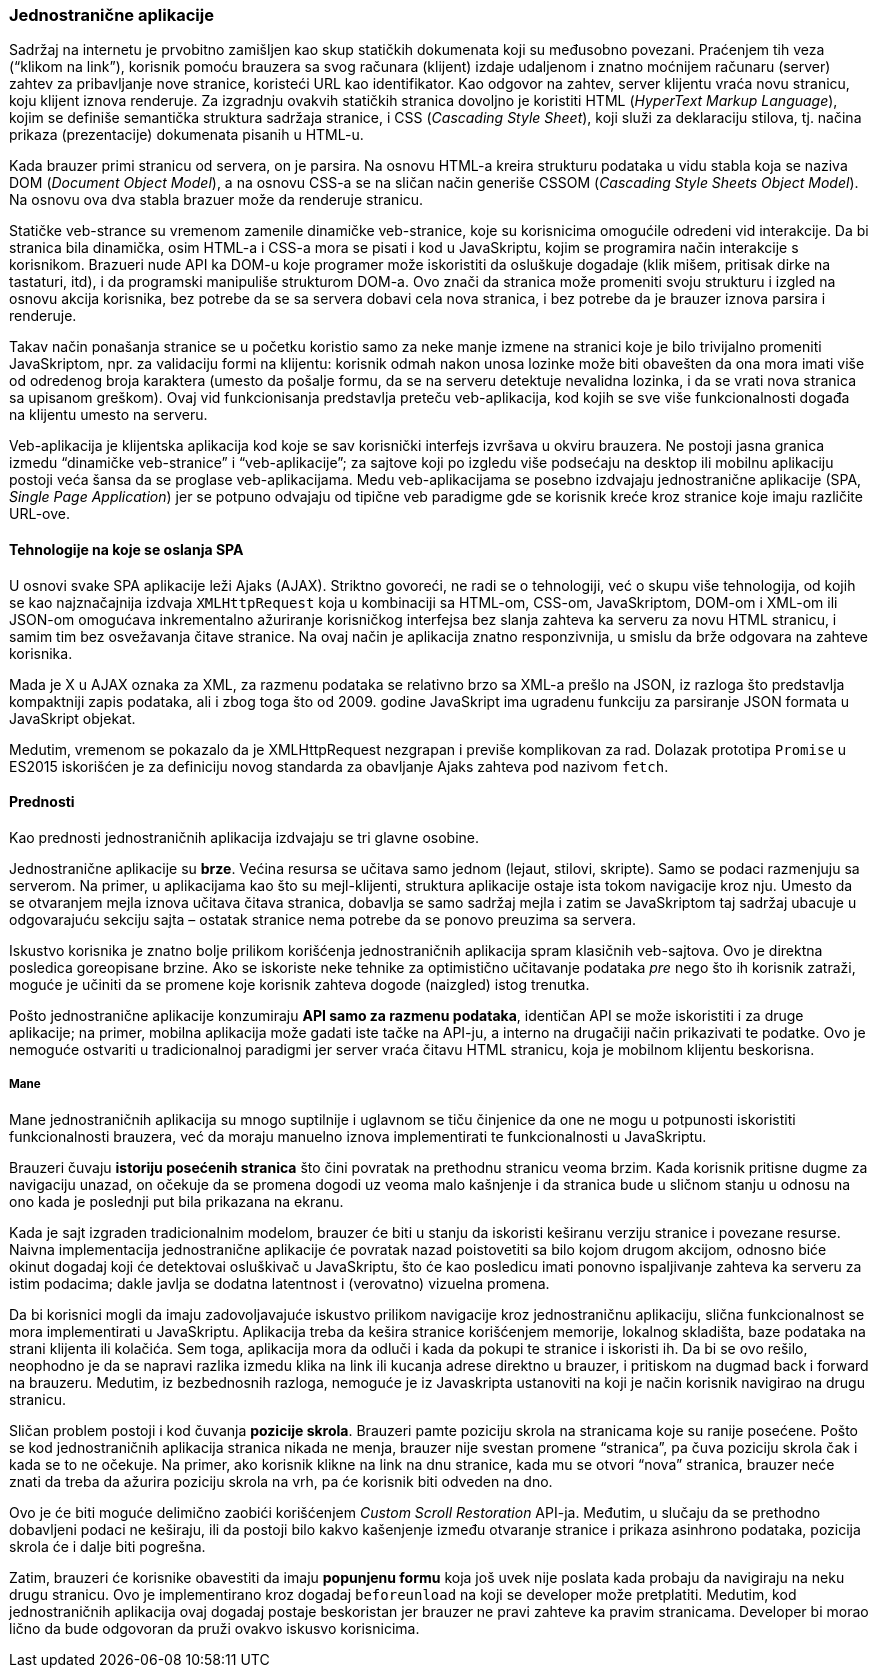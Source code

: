 === Jednostranične aplikacije

Sadržaj na internetu je prvobitno zamišljen kao skup statičkih dokumenata koji su međusobno povezani.
Praćenjem tih veza (“klikom na link”), korisnik pomoću brauzera sa svog računara (klijent) izdaje udaljenom i znatno moćnijem računaru (server) zahtev za pribavljanje nove stranice, koristeći URL kao identifikator.
Kao odgovor na zahtev, server klijentu vraća novu stranicu, koju klijent iznova renderuje.
Za izgradnju ovakvih statičkih stranica dovoljno je koristiti HTML (_HyperText Markup Language_), kojim se definiše semantička struktura sadržaja stranice, i CSS (_Cascading Style Sheet_), koji služi za deklaraciju stilova, tj. načina prikaza (prezentacije) dokumenata pisanih u HTML-u.

Kada brauzer primi stranicu od servera, on je parsira.
Na osnovu HTML-a kreira strukturu podataka u vidu stabla koja se naziva DOM (_Document Object Model_), a na osnovu CSS-a se na sličan način generiše CSSOM (_Cascading Style Sheets Object Model_).
Na osnovu ova dva stabla brazuer može da renderuje stranicu.

Statičke veb-strance su vremenom zamenile dinamičke veb-stranice, koje su korisnicima omogućile odredeni vid interakcije.
Da bi stranica bila dinamička, osim HTML-a i CSS-a mora se pisati i kod u JavaSkriptu, kojim se programira način interakcije s korisnikom.
Brazueri nude API ka DOM-u koje programer može iskoristiti da osluškuje dogadaje (klik mišem, pritisak dirke na tastaturi, itd), i da programski manipuliše strukturom DOM-a.
Ovo znači da stranica može promeniti svoju strukturu i izgled na osnovu akcija korisnika, bez potrebe da se sa servera dobavi cela nova stranica, i bez potrebe da je brauzer iznova parsira i renderuje.

Takav način ponašanja stranice se u početku koristio samo za neke manje izmene na stranici koje je bilo trivijalno promeniti JavaSkriptom, npr. za validaciju
formi na klijentu: korisnik odmah nakon unosa lozinke može biti obavešten da ona mora imati više od odredenog broja karaktera (umesto da pošalje formu, da se na serveru detektuje nevalidna lozinka, i da se vrati nova stranica sa upisanom greškom).
Ovaj vid funkcionisanja predstavlja preteču veb-aplikacija, kod kojih se sve više funkcionalnosti događa na klijentu umesto na serveru.

Veb-aplikacija je klijentska aplikacija kod koje se sav korisnički interfejs izvršava u okviru brauzera.
Ne postoji jasna granica izmedu “dinamičke veb-stranice” i “veb-aplikacije”; za sajtove koji po izgledu više podsećaju na desktop ili mobilnu aplikaciju postoji veća šansa da se proglase veb-aplikacijama.
Medu veb-aplikacijama se posebno izdvajaju jednostranične aplikacije (SPA, _Single Page Application_) jer se potpuno odvajaju od tipične veb paradigme gde se korisnik kreće kroz stranice koje imaju različite URL-ove.

==== Tehnologije na koje se oslanja SPA

U osnovi svake SPA aplikacije leži Ajaks (AJAX).
Striktno govoreći, ne radi se o tehnologiji, već o skupu više tehnologija, od kojih se kao najznačajnija izdvaja `XMLHttpRequest` koja u kombinaciji sa HTML-om, CSS-om, JavaSkriptom, DOM-om i XML-om ili JSON-om omogućava inkrementalno ažuriranje korisničkog interfejsa bez slanja zahteva ka serveru za novu HTML stranicu, i samim tim bez osvežavanja čitave stranice.
Na ovaj način je aplikacija znatno responzivnija, u smislu da brže odgovara na zahteve korisnika.

Mada je X u AJAX oznaka za XML, za razmenu podataka se relativno brzo sa XML-a prešlo na JSON, iz razloga što predstavlja kompaktniji zapis podataka, ali
i zbog toga što od 2009. godine JavaSkript ima ugradenu funkciju za parsiranje JSON formata u JavaSkript objekat.

Medutim, vremenom se pokazalo da je XMLHttpRequest nezgrapan i previše komplikovan za rad.
Dolazak prototipa `Promise` u ES2015 iskorišćen je za definiciju novog standarda za obavljanje Ajaks zahteva pod nazivom `fetch`.

==== Prednosti

Kao prednosti jednostraničnih aplikacija izdvajaju se tri glavne osobine.

Jednostranične aplikacije su **brze**.
Većina resursa se učitava samo jednom (lejaut, stilovi, skripte).
Samo se podaci razmenjuju sa serverom.
Na primer, u aplikacijama kao što su mejl-klijenti, struktura aplikacije ostaje ista tokom navigacije kroz nju.
Umesto da se otvaranjem mejla iznova učitava čitava stranica, dobavlja se samo sadržaj mejla i zatim se JavaSkriptom taj sadržaj ubacuje u odgovarajuću sekciju sajta – ostatak stranice nema potrebe da se ponovo preuzima sa servera.

Iskustvo korisnika je znatno bolje prilikom korišćenja jednostraničnih aplikacija spram klasičnih veb-sajtova.
Ovo je direktna posledica goreopisane brzine.
Ako se iskoriste neke tehnike za optimistično učitavanje podataka _pre_ nego što ih korisnik zatraži, moguće je učiniti da se promene koje korisnik zahteva dogode (naizgled) istog trenutka.

Pošto jednostranične aplikacije konzumiraju **API samo za razmenu podataka**, identičan API se može iskoristiti i za druge aplikacije; na primer, mobilna aplikacija može gadati iste tačke na API-ju, a interno na drugačiji način prikazivati te podatke.
Ovo je nemoguće ostvariti u tradicionalnoj paradigmi jer server vraća čitavu HTML stranicu, koja je mobilnom klijentu beskorisna.

===== Mane

Mane jednostraničnih aplikacija su mnogo suptilnije i uglavnom se tiču činjenice da one ne mogu u potpunosti iskoristiti funkcionalnosti brauzera, već da moraju manuelno iznova implementirati te funkcionalnosti u JavaSkriptu.

Brauzeri čuvaju **istoriju posećenih stranica** što čini povratak na prethodnu stranicu veoma brzim.
Kada korisnik pritisne dugme za navigaciju unazad, on očekuje da se promena dogodi uz veoma malo kašnjenje i da stranica bude u sličnom stanju u odnosu na ono kada je poslednji put bila prikazana na ekranu.

Kada je sajt izgraden tradicionalnim modelom, brauzer će biti u stanju da iskoristi keširanu verziju stranice i povezane resurse.
Naivna implementacija jednostranične aplikacije će povratak nazad poistovetiti sa bilo kojom drugom akcijom, odnosno biće okinut dogadaj koji će detektovai osluškivač u JavaSkriptu, što će kao posledicu imati ponovno ispaljivanje zahteva ka serveru za istim podacima; dakle javlja se dodatna latentnost i (verovatno) vizuelna promena.

Da bi korisnici mogli da imaju zadovoljavajuće iskustvo prilikom navigacije kroz jednostraničnu aplikaciju, slična funkcionalnost se mora implementirati u JavaSkriptu. Aplikacija treba da kešira stranice korišćenjem memorije, lokalnog skladišta, baze podataka na strani klijenta ili kolačića.
Sem toga, aplikacija mora da odluči i kada da pokupi te stranice i iskoristi ih.
Da bi se ovo rešilo, neophodno je da se napravi razlika izmedu klika na link ili kucanja adrese direktno u brauzer, i pritiskom na dugmad back i forward na brauzeru. 
Medutim, iz bezbednosnih razloga, nemoguće je iz Javaskripta ustanoviti na koji je način korisnik navigirao na drugu stranicu.

Sličan problem postoji i kod čuvanja **pozicije skrola**.
Brauzeri pamte poziciju skrola na stranicama koje su ranije posećene.
Pošto se kod jednostraničnih aplikacija stranica nikada ne menja, brauzer nije svestan promene “stranica”, pa čuva poziciju skrola čak i kada se to ne očekuje.
Na primer, ako korisnik klikne na link na dnu stranice, kada mu se otvori “nova” stranica, brauzer neće znati da treba da ažurira poziciju skrola na vrh, pa će korisnik biti odveden na dno.

Ovo je će biti moguće delimično zaobići korišćenjem _Custom Scroll Restoration_ API-ja.
Međutim, u slučaju da se prethodno dobavljeni podaci ne keširaju, ili da postoji bilo kakvo kašenjenje između otvaranje stranice i prikaza asinhrono podataka, pozicija skrola će i dalje biti pogrešna.

Zatim, brauzeri će korisnike obavestiti da imaju **popunjenu formu** koja još uvek nije poslata kada probaju da navigiraju na neku drugu stranicu.
Ovo je implementirano kroz dogadaj `beforeunload` na koji se developer može pretplatiti.
Medutim, kod jednostraničnih aplikacija ovaj dogadaj postaje beskoristan jer brauzer ne pravi zahteve ka pravim stranicama.
Developer bi morao lično da bude odgovoran da pruži ovakvo iskusvo korisnicima.
